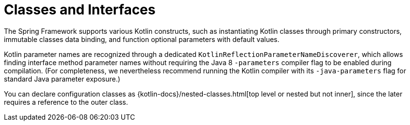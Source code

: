 [[kotlin-classes-interfaces]]
= Classes and Interfaces
:page-section-summary-toc: 1

The Spring Framework supports various Kotlin constructs, such as instantiating Kotlin classes
through primary constructors, immutable classes data binding, and function optional parameters
with default values.

Kotlin parameter names are recognized through a dedicated `KotlinReflectionParameterNameDiscoverer`,
which allows finding interface method parameter names without requiring the Java 8 `-parameters`
compiler flag to be enabled during compilation. (For completeness, we nevertheless recommend
running the Kotlin compiler with its `-java-parameters` flag for standard Java parameter exposure.)

You can declare configuration classes as
{kotlin-docs}/nested-classes.html[top level or nested but not inner],
since the later requires a reference to the outer class.




